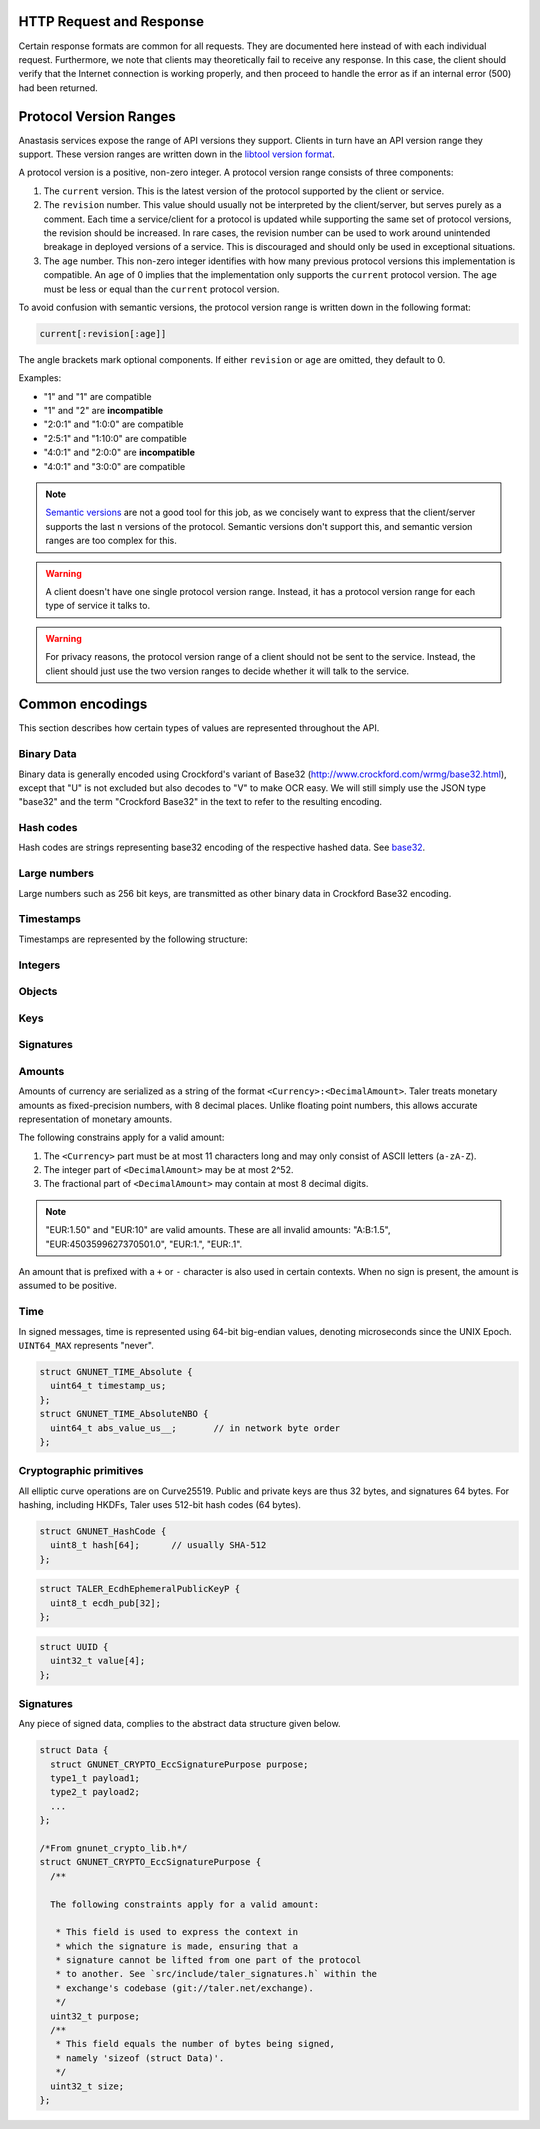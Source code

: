 ..
  This file is part of Anastasis

  Copyright (C) 2014-2021 Anastasis SARL

  Anastasis is free software; you can redistribute it and/or modify it under the
  terms of the GNU Affero Public License as published by the Free Software
  Foundation; either version 2.1, or (at your option) any later version.

  Anastasis is distributed in the hope that it will be useful, but WITHOUT ANY
  WARRANTY; without even the implied warranty of MERCHANTABILITY or FITNESS FOR
  A PARTICULAR PURPOSE.  See the GNU Affero General Public License for more details.

  You should have received a copy of the GNU Affero General Public License along with
  Anastasis; see the file COPYING.  If not, see <http://www.gnu.org/licenses/>

  @author Christian Grothoff

.. _http-common:


-------------------------
HTTP Request and Response
-------------------------

Certain response formats are common for all requests. They are documented here
instead of with each individual request.  Furthermore, we note that clients may
theoretically fail to receive any response.  In this case, the client should
verify that the Internet connection is working properly, and then proceed to
handle the error as if an internal error (500) had been returned.

.. http:any:: /*


  **Request:**

  Unless specified otherwise, HTTP requests that carry a message body must
  have the content type ``application/json``.

  :reqheader Content-Type: application/json

  **Response:**

  :resheader Content-Type: application/json

  :http:statuscode:`200 Ok`:
    The request was successful.
  :http:statuscode:`400 Bad request`:
    One of the arguments to the request is missing or malformed.
  :http:statuscode:`500 Internal server error`:
    This always indicates some serious internal operational error of the Anastasis
    provider, such as a program bug, database problems, etc., and must not be used for
    client-side problems.  When facing an internal server error, clients should
    retry their request after some delay.  We recommended initially trying after
    1s, twice more at randomized times within 1 minute, then the user should be
    informed and another three retries should be scheduled within the next 24h.
    If the error persists, a report should ultimately be made to the auditor,
    although the auditor API for this is not yet specified.  However, as internal
    server errors are always reported to the exchange operator, a good operator
    should naturally be able to address them in a timely fashion, especially
    within 24h.

  Unless specified otherwise, all error status codes (4xx and 5xx) have a message
  body with an `ErrorDetail` JSON object.

  **Details:**

  .. ts:def:: ErrorDetail

    interface ErrorDetail {

      // Numeric error code unique to the condition, see ``gnu-taler-error-codes`` in GANA.
      // The other arguments are specific to the error value reported here.
      code: number;

      // Human-readable description of the error, i.e. "missing parameter", "commitment violation", ...
      // Should give a human-readable hint about the error's nature. Optional, may change without notice!
      hint?: string;

    }

-----------------------
Protocol Version Ranges
-----------------------

Anastasis services expose the range of API versions they support.  Clients in
turn have an API version range they support.  These version ranges are written
down in the `libtool version format
<https://www.gnu.org/software/libtool/manual/html_node/Libtool-versioning.html>`__.

A protocol version is a positive, non-zero integer.  A protocol version range consists of three components:

1. The ``current`` version.  This is the latest version of the protocol supported by the client or service.
2. The ``revision`` number.  This value should usually not be interpreted by the client/server, but serves
   purely as a comment.  Each time a service/client for a protocol is updated while supporting the same
   set of protocol versions, the revision should be increased.
   In rare cases, the revision number can be used to work around unintended breakage in deployed
   versions of a service.  This is discouraged and should only be used in exceptional situations.
3. The ``age`` number.  This non-zero integer identifies with how many previous protocol versions this
   implementation is compatible.  An ``age`` of 0 implies that the implementation only supports
   the ``current`` protocol version.  The ``age`` must be less or equal than the ``current`` protocol version.

To avoid confusion with semantic versions, the protocol version range is written down in the following format:

.. code:: none

  current[:revision[:age]]

The angle brackets mark optional components. If either ``revision`` or ``age`` are omitted, they default to 0.

Examples:

* "1" and "1" are compatible
* "1" and "2" are **incompatible**
* "2:0:1" and "1:0:0" are compatible
* "2:5:1" and "1:10:0" are compatible
* "4:0:1" and "2:0:0" are **incompatible**
* "4:0:1" and "3:0:0" are compatible

.. note::

  `Semantic versions <https://semver.org/>`__ are not a good tool for this job, as we concisely want to express
  that the client/server supports the last ``n`` versions of the protocol.
  Semantic versions don't support this, and semantic version ranges are too complex for this.

.. warning::

  A client doesn't have one single protocol version range.  Instead, it has
  a protocol version range for each type of service it talks to.

.. warning::

  For privacy reasons, the protocol version range of a client should not be
  sent to the service.  Instead, the client should just use the two version ranges
  to decide whether it will talk to the service.


.. _encodings-ref:

----------------
Common encodings
----------------

This section describes how certain types of values are represented throughout the API.

.. _base32:

Binary Data
^^^^^^^^^^^

.. ts:def:: foobase

  type Base32 = string;

Binary data is generally encoded using Crockford's variant of Base32
(http://www.crockford.com/wrmg/base32.html), except that "U" is not excluded
but also decodes to "V" to make OCR easy.  We will still simply use the JSON
type "base32" and the term "Crockford Base32" in the text to refer to the
resulting encoding.


Hash codes
^^^^^^^^^^
Hash codes are strings representing base32 encoding of the respective
hashed data. See `base32`_.

.. ts:def:: HashCode

  // 64-byte hash code.
  type HashCode = string;

.. ts:def:: ShortHashCode

  // 32-byte hash code.
  type ShortHashCode = string;



Large numbers
^^^^^^^^^^^^^

Large numbers such as 256 bit keys, are transmitted as other binary data in
Crockford Base32 encoding.


Timestamps
^^^^^^^^^^

Timestamps are represented by the following structure:

.. ts:def:: Timestamp

  interface Timestamp {
    // Milliseconds since epoch, or the special
    // value "never" to represent an event that will
    // never happen.
    t_ms: number | "never";
  }

.. ts:def:: RelativeTime

  interface Duration {
    // Duration in milliseconds or "forever"
    // to represent an infinite duration.
    d_ms: number | "forever";
  }


.. _public\ key:


Integers
^^^^^^^^

.. ts:def:: Integer

  // JavaScript numbers restricted to integers.
  type Integer = number;

Objects
^^^^^^^

.. ts:def:: Object

  // JavaScript objects, no further restrictions.
  type Object = object;

Keys
^^^^

.. ts:def:: EddsaPublicKey

   // EdDSA and ECDHE public keys always point on Curve25519
   // and represented  using the standard 256 bits Ed25519 compact format,
   // converted to Crockford `Base32`.
   type EddsaPublicKey = string;

.. ts:def:: EddsaPrivateKey

   // EdDSA and ECDHE public keys always point on Curve25519
   // and represented  using the standard 256 bits Ed25519 compact format,
   // converted to Crockford `Base32`.
   type EddsaPrivateKey = string;

.. _signature:

Signatures
^^^^^^^^^^


.. ts:def:: EddsaSignature

  // EdDSA signatures are transmitted as 64-bytes `base32`
  // binary-encoded objects with just the R and S values (base32_ binary-only).
  type EddsaSignature = string;

.. _amount:

Amounts
^^^^^^^

.. ts:def:: Amount

  type Amount = string;

Amounts of currency are serialized as a string of the format
``<Currency>:<DecimalAmount>``.  Taler treats monetary amounts as
fixed-precision numbers, with 8 decimal places.  Unlike floating point numbers,
this allows accurate representation of monetary amounts.

The following constrains apply for a valid amount:

1. The ``<Currency>`` part must be at most 11 characters long and may only consist
   of ASCII letters (``a-zA-Z``).
2. The integer part of ``<DecimalAmount>`` may be at most 2^52.
3. The fractional part of ``<DecimalAmount>`` may contain at most 8 decimal digits.

.. note::

  "EUR:1.50" and "EUR:10" are valid amounts.  These are all invalid amounts: "A:B:1.5", "EUR:4503599627370501.0", "EUR:1.", "EUR:.1".

An amount that is prefixed with a ``+`` or ``-`` character is also used in certain contexts.
When no sign is present, the amount is assumed to be positive.


Time
^^^^

In signed messages, time is represented using 64-bit big-endian values,
denoting microseconds since the UNIX Epoch.  ``UINT64_MAX`` represents "never".

.. sourcecode:: c

  struct GNUNET_TIME_Absolute {
    uint64_t timestamp_us;
  };
  struct GNUNET_TIME_AbsoluteNBO {
    uint64_t abs_value_us__;       // in network byte order
  };

Cryptographic primitives
^^^^^^^^^^^^^^^^^^^^^^^^

All elliptic curve operations are on Curve25519.  Public and private keys are
thus 32 bytes, and signatures 64 bytes.  For hashing, including HKDFs, Taler
uses 512-bit hash codes (64 bytes).

.. sourcecode:: c

   struct GNUNET_HashCode {
     uint8_t hash[64];      // usually SHA-512
   };

.. _TALER_EcdhEphemeralPublicKeyP:
.. sourcecode:: c

   struct TALER_EcdhEphemeralPublicKeyP {
     uint8_t ecdh_pub[32];
   };

.. sourcecode:: c

   struct UUID {
     uint32_t value[4];
   };

.. _Signatures:

Signatures
^^^^^^^^^^
Any piece of signed data, complies to the abstract data structure given below.

.. sourcecode:: c

  struct Data {
    struct GNUNET_CRYPTO_EccSignaturePurpose purpose;
    type1_t payload1;
    type2_t payload2;
    ...
  };

  /*From gnunet_crypto_lib.h*/
  struct GNUNET_CRYPTO_EccSignaturePurpose {
    /**

    The following constraints apply for a valid amount:

     * This field is used to express the context in
     * which the signature is made, ensuring that a
     * signature cannot be lifted from one part of the protocol
     * to another. See `src/include/taler_signatures.h` within the
     * exchange's codebase (git://taler.net/exchange).
     */
    uint32_t purpose;
    /**
     * This field equals the number of bytes being signed,
     * namely 'sizeof (struct Data)'.
     */
    uint32_t size;
  };
